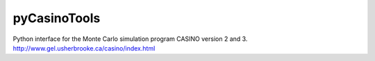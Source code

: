 pyCasinoTools
=============

Python interface for the Monte Carlo simulation program CASINO version 2 and 3.
http://www.gel.usherbrooke.ca/casino/index.html